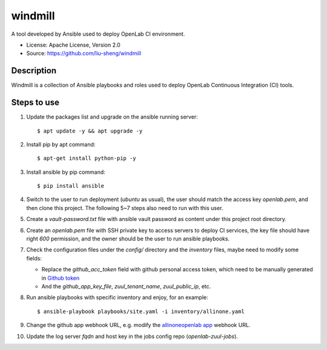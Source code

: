 ========
windmill
========

A tool developed by Ansible used to deploy OpenLab CI environment.

* License: Apache License, Version 2.0
* Source: https://github.com/liu-sheng/windmill

Description
-----------

Windmill is a collection of Ansible playbooks and roles used to deploy OpenLab
Continuous Integration (CI) tools.

Steps to use
------------

1. Update the packages list and upgrade on the ansible running server::

   $ apt update -y && apt upgrade -y

2. Install pip by apt command::

   $ apt-get install python-pip -y

3. Install ansible by pip command::

   $ pip install ansible

4. Switch to the user to run deployment (`ubuntu` as usual), the user should match the access
   key `openlab.pem`, and then clone this project. The following 5~7 steps also need to run
   with this user.

5. Create a `vault-password.txt` file with ansible vault password as content under this project
   root directory.

6. Create an `openlab.pem` file with SSH private key to access servers to deploy CI services,
   the key file should have right `600` permission, and the owner should be the user to run
   ansible playbooks.

7. Check the configuration files under the `config/` directory and the `inventory` files, maybe
   need to modify some fields:

   - Replace the `github_acc_token` field with github personal access token, which need to be
     manually generated in `Github token`_
   - And the `github_app_key_file`, `zuul_tenant_name`, `zuul_public_ip`, etc.

.. _Github token: https://github.com/settings/tokens

8. Run ansible playbooks with specific inventory and enjoy, for an example::

    $ ansible-playbook playbooks/site.yaml -i inventory/allinone.yaml

9. Change the github app webhook URL, e.g. modify the `allinoneopenlab app`_ webhook URL.

.. _allinoneopenlab app: https://github.com/settings/apps/liu-openlab-ci

10. Update the log server `fqdn` and host key in the jobs config repo (`openlab-zuul-jobs`).

